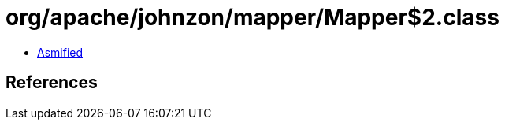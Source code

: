 = org/apache/johnzon/mapper/Mapper$2.class

 - link:Mapper$2-asmified.java[Asmified]

== References

